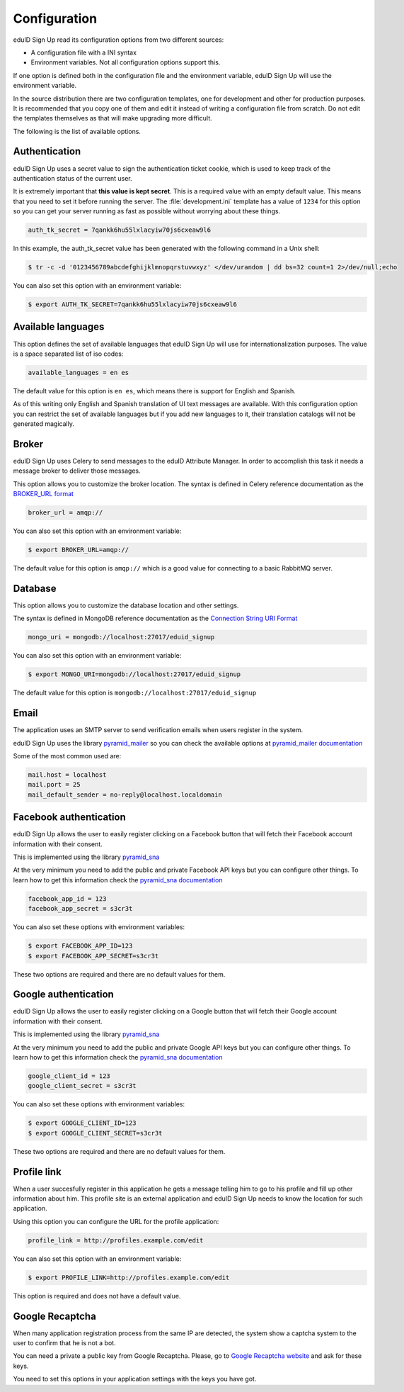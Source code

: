 Configuration
-------------
eduID Sign Up read its configuration options from two different sources:

- A configuration file with a INI syntax
- Environment variables. Not all configuration options support this.

If one option is defined both in the configuration file and the environment
variable, eduID Sign Up will use the environment variable.

In the source distribution there are two configuration templates, one
for development and other for production purposes. It is recommended that
you copy one of them and edit it instead of writing a configuration file
from scratch. Do not edit the templates themselves as that will make
upgrading more difficult.

The following is the list of available options.

Authentication
^^^^^^^^^^^^^^
eduID Sign Up uses a secret value to sign the authentication ticket
cookie, which is used to keep track of the authentication status of the
current user.

It is extremely important that **this value is kept secret**. This
is a required value with an empty default value. This means that
you need to set it before running the server. The
:file:`development.ini` template has a value of ``1234`` for this
option so you can get your server running as fast as possible
without worrying about these things.

.. code-block:: ini

   auth_tk_secret = 7qankk6hu55lxlacyiw70js6cxeaw9l6

In this example, the auth_tk_secret value has been generated
with the following command in a Unix shell:

.. code-block:: text

   $ tr -c -d '0123456789abcdefghijklmnopqrstuvwxyz' </dev/urandom | dd bs=32 count=1 2>/dev/null;echo

You can also set this option with an environment variable:

.. code-block:: bash

   $ export AUTH_TK_SECRET=7qankk6hu55lxlacyiw70js6cxeaw9l6

Available languages
^^^^^^^^^^^^^^^^^^^
This option defines the set of available languages that eduID Sign Up will
use for internationalization purposes. The value is a space separated list
of iso codes:

.. code-block:: ini

   available_languages = en es

The default value for this option is ``en es``, which means there is support
for English and Spanish.

As of this writing only English and Spanish translation of UI text messages
are available. With this configuration option you can restrict the set of
available languages but if you add new languages to it, their translation
catalogs will not be generated magically.

Broker
^^^^^^
eduID Sign Up uses Celery to send messages to the eduID Attribute Manager.
In order to accomplish this task it needs a message broker to deliver those
messages.

This option allows you to customize the broker location. The syntax is defined
in Celery reference documentation as the
`BROKER_URL format <http://docs.celeryproject.org/en/latest/configuration.html#broker-url>`_

.. code-block:: ini

   broker_url = amqp://

You can also set this option with an environment variable:

.. code-block:: bash

   $ export BROKER_URL=amqp://

The default value for this option is ``amqp://`` which is a good value
for connecting to a basic RabbitMQ server.

Database
^^^^^^^^
This option allows you to customize the database location and other settings.

The syntax is defined in MongoDB reference documentation as the
`Connection String URI Format <http://docs.mongodb.org/manual/reference/connection-string/>`_

.. code-block:: ini

   mongo_uri = mongodb://localhost:27017/eduid_signup

You can also set this option with an environment variable:

.. code-block:: bash

   $ export MONGO_URI=mongodb://localhost:27017/eduid_signup

The default value for this option is ``mongodb://localhost:27017/eduid_signup``

Email
^^^^^
The application uses an SMTP server to send verification emails when users
register in the system.

eduID Sign Up uses the library
`pyramid_mailer <https://pypi.python.org/pypi/pyramid_mailer>`_ so you can
check the available options at
`pyramid_mailer documentation <http://docs.pylonsproject.org/projects/pyramid_mailer/en/latest/#configuration>`_

Some of the most common used are:

.. code-block:: ini

   mail.host = localhost
   mail.port = 25
   mail_default_sender = no-reply@localhost.localdomain

Facebook authentication
^^^^^^^^^^^^^^^^^^^^^^^
eduID Sign Up allows the user to easily register clicking on a Facebook
button that will fetch their Facebook account information with their
consent.

This is implemented using the
library `pyramid_sna <https://pypi.python.org/pypi/pyramid_sna/>`_

At the very minimum you need to add the public and private Facebook
API keys but you can configure other things. To learn how to get
this information check the
`pyramid_sna documentation <https://pyramid_sna.readthedocs.org/en/latest/>`_

.. code-block:: ini

   facebook_app_id = 123
   facebook_app_secret = s3cr3t

You can also set these options with environment variables:

.. code-block:: bash

   $ export FACEBOOK_APP_ID=123
   $ export FACEBOOK_APP_SECRET=s3cr3t

These two options are required and there are no default values for them.

Google authentication
^^^^^^^^^^^^^^^^^^^^^
eduID Sign Up allows the user to easily register clicking on a Google
button that will fetch their Google account information with their
consent.

This is implemented using the
library `pyramid_sna <https://pypi.python.org/pypi/pyramid_sna/>`_

At the very minimum you need to add the public and private Google
API keys but you can configure other things. To learn how to get
this information check the
`pyramid_sna documentation <https://pyramid_sna.readthedocs.org/en/latest/>`_

.. code-block:: ini

   google_client_id = 123
   google_client_secret = s3cr3t

You can also set these options with environment variables:

.. code-block:: bash

   $ export GOOGLE_CLIENT_ID=123
   $ export GOOGLE_CLIENT_SECRET=s3cr3t

These two options are required and there are no default values for them.

Profile link
^^^^^^^^^^^^
When a user succesfully register in this application he gets a message
telling him to go to his profile and fill up other information about
him. This profile site is an external application and eduID Sign Up
needs to know the location for such application.

Using this option you can configure the URL for the profile application:

.. code-block:: ini

   profile_link = http://profiles.example.com/edit

You can also set this option with an environment variable:

.. code-block:: bash

   $ export PROFILE_LINK=http://profiles.example.com/edit

This option is required and does not have a default value.

Google Recaptcha
^^^^^^^^^^^^^^^^
When many application registration process from the same IP are detected, the
system show a captcha system to the user to confirm that he is not a bot.

You can need a private a public key from Google Recaptcha. Please, go to
`Google Recaptcha website <https://www.google.com/recaptcha>`_ and ask for
these keys.

You need to set this options in your application settings with the keys you
have got.

.. code::
   recaptcha_public_key = YOURKEY-yourkeyyourkey
   recaptcha_private_key = YOURKEY-yourkeyyourkey
